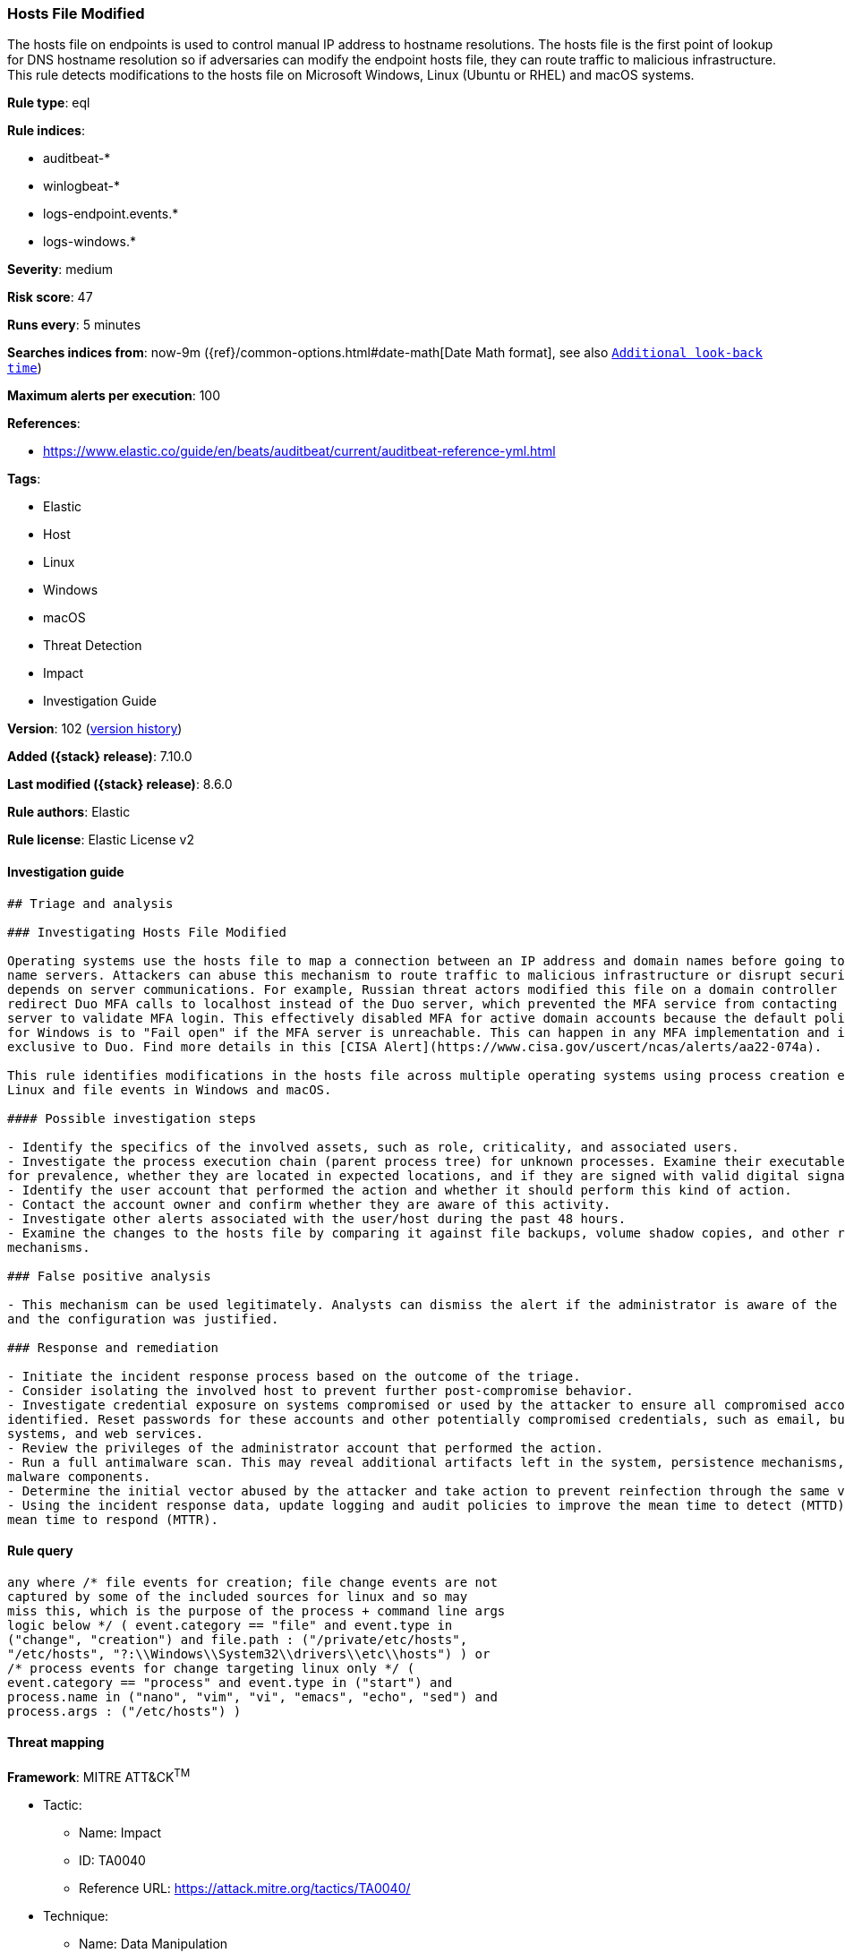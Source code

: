 [[hosts-file-modified]]
=== Hosts File Modified

The hosts file on endpoints is used to control manual IP address to hostname resolutions. The hosts file is the first point of lookup for DNS hostname resolution so if adversaries can modify the endpoint hosts file, they can route traffic to malicious infrastructure. This rule detects modifications to the hosts file on Microsoft Windows, Linux (Ubuntu or RHEL) and macOS systems.

*Rule type*: eql

*Rule indices*:

* auditbeat-*
* winlogbeat-*
* logs-endpoint.events.*
* logs-windows.*

*Severity*: medium

*Risk score*: 47

*Runs every*: 5 minutes

*Searches indices from*: now-9m ({ref}/common-options.html#date-math[Date Math format], see also <<rule-schedule, `Additional look-back time`>>)

*Maximum alerts per execution*: 100

*References*:

* https://www.elastic.co/guide/en/beats/auditbeat/current/auditbeat-reference-yml.html

*Tags*:

* Elastic
* Host
* Linux
* Windows
* macOS
* Threat Detection
* Impact
* Investigation Guide

*Version*: 102 (<<hosts-file-modified-history, version history>>)

*Added ({stack} release)*: 7.10.0

*Last modified ({stack} release)*: 8.6.0

*Rule authors*: Elastic

*Rule license*: Elastic License v2

==== Investigation guide


[source,markdown]
----------------------------------
## Triage and analysis

### Investigating Hosts File Modified

Operating systems use the hosts file to map a connection between an IP address and domain names before going to domain
name servers. Attackers can abuse this mechanism to route traffic to malicious infrastructure or disrupt security that
depends on server communications. For example, Russian threat actors modified this file on a domain controller to
redirect Duo MFA calls to localhost instead of the Duo server, which prevented the MFA service from contacting its
server to validate MFA login. This effectively disabled MFA for active domain accounts because the default policy of Duo
for Windows is to "Fail open" if the MFA server is unreachable. This can happen in any MFA implementation and is not
exclusive to Duo. Find more details in this [CISA Alert](https://www.cisa.gov/uscert/ncas/alerts/aa22-074a).

This rule identifies modifications in the hosts file across multiple operating systems using process creation events for
Linux and file events in Windows and macOS.

#### Possible investigation steps

- Identify the specifics of the involved assets, such as role, criticality, and associated users.
- Investigate the process execution chain (parent process tree) for unknown processes. Examine their executable files
for prevalence, whether they are located in expected locations, and if they are signed with valid digital signatures.
- Identify the user account that performed the action and whether it should perform this kind of action.
- Contact the account owner and confirm whether they are aware of this activity.
- Investigate other alerts associated with the user/host during the past 48 hours.
- Examine the changes to the hosts file by comparing it against file backups, volume shadow copies, and other restoration
mechanisms.

### False positive analysis

- This mechanism can be used legitimately. Analysts can dismiss the alert if the administrator is aware of the activity
and the configuration was justified.

### Response and remediation

- Initiate the incident response process based on the outcome of the triage.
- Consider isolating the involved host to prevent further post-compromise behavior.
- Investigate credential exposure on systems compromised or used by the attacker to ensure all compromised accounts are
identified. Reset passwords for these accounts and other potentially compromised credentials, such as email, business
systems, and web services.
- Review the privileges of the administrator account that performed the action.
- Run a full antimalware scan. This may reveal additional artifacts left in the system, persistence mechanisms, and
malware components.
- Determine the initial vector abused by the attacker and take action to prevent reinfection through the same vector.
- Using the incident response data, update logging and audit policies to improve the mean time to detect (MTTD) and the
mean time to respond (MTTR).
----------------------------------


==== Rule query


[source,js]
----------------------------------
any where /* file events for creation; file change events are not
captured by some of the included sources for linux and so may
miss this, which is the purpose of the process + command line args
logic below */ ( event.category == "file" and event.type in
("change", "creation") and file.path : ("/private/etc/hosts",
"/etc/hosts", "?:\\Windows\\System32\\drivers\\etc\\hosts") ) or
/* process events for change targeting linux only */ (
event.category == "process" and event.type in ("start") and
process.name in ("nano", "vim", "vi", "emacs", "echo", "sed") and
process.args : ("/etc/hosts") )
----------------------------------

==== Threat mapping

*Framework*: MITRE ATT&CK^TM^

* Tactic:
** Name: Impact
** ID: TA0040
** Reference URL: https://attack.mitre.org/tactics/TA0040/
* Technique:
** Name: Data Manipulation
** ID: T1565
** Reference URL: https://attack.mitre.org/techniques/T1565/

[[hosts-file-modified-history]]
==== Rule version history

Version 102 (8.6.0 release)::
* Formatting only

Version 101 (8.5.0 release)::
* Formatting only

Version 11 (8.4.0 release)::
* Formatting only

Version 9 (8.3.0 release)::
* Formatting only

Version 8 (8.2.0 release)::
* Formatting only

Version 6 (7.16.0 release)::
* Updated query, changed from:
+
[source, js]
----------------------------------
file where event.type in ("change", "creation") and file.path :
("/private/etc/hosts", "/etc/hosts",
"?:\\Windows\\System32\\drivers\\etc\\hosts")
----------------------------------

Version 5 (7.13.0 release)::
* Updated query, changed from:
+
[source, js]
----------------------------------
event.category:file and event.type:(change or creation) and
file.path:("/private/etc/hosts" or "/etc/hosts" or
"C:\Windows\System32\drivers\etc\hosts")
----------------------------------

Version 4 (7.12.0 release)::
* Formatting only

Version 3 (7.11.2 release)::
* Formatting only

Version 2 (7.11.0 release)::
* Formatting only

